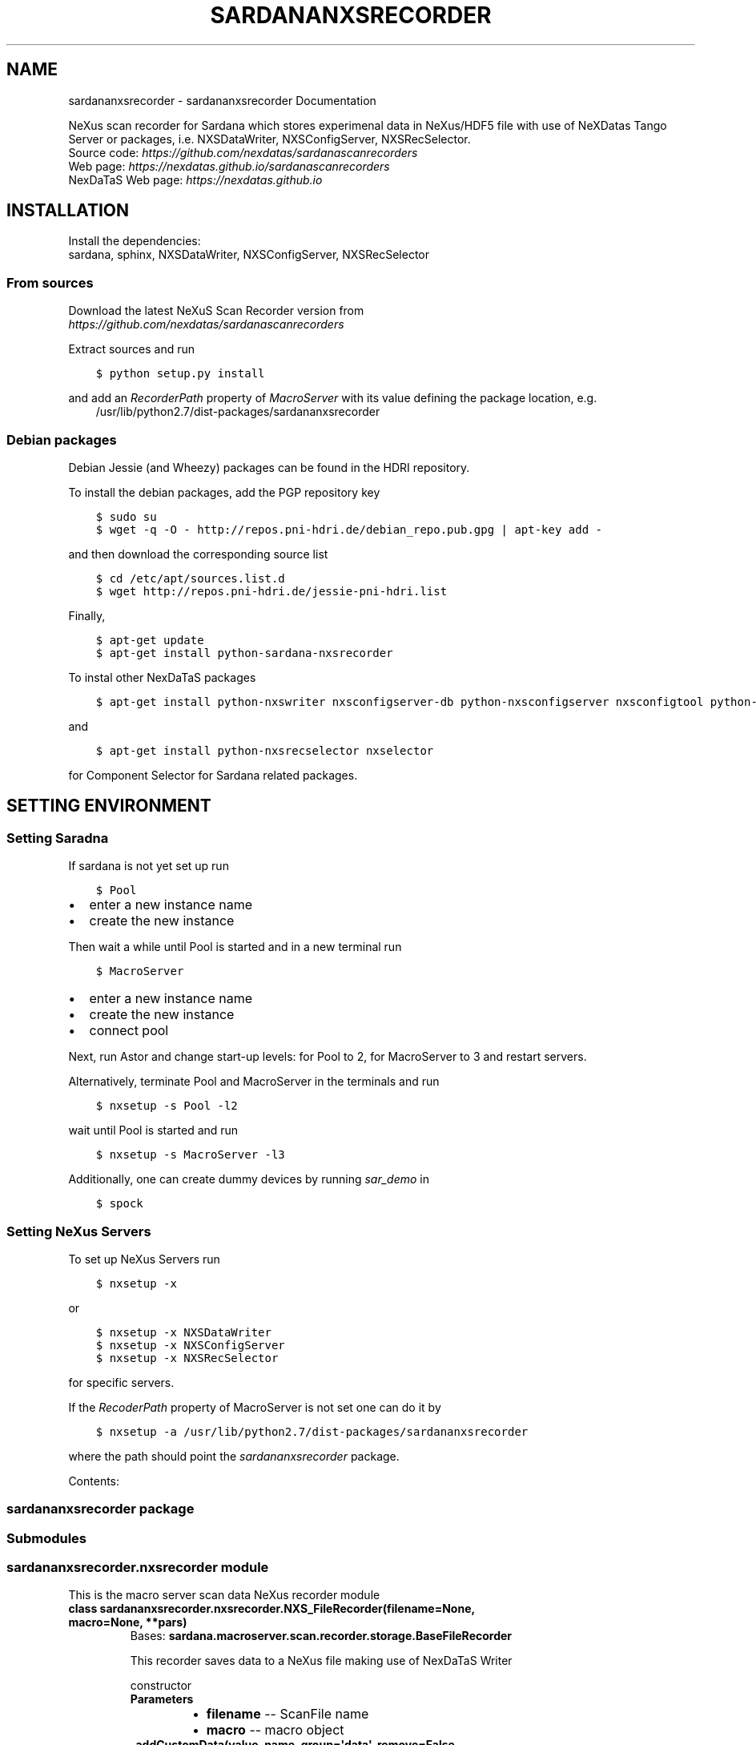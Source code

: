 .\" Man page generated from reStructuredText.
.
.TH "SARDANANXSRECORDER" "1" "July 14, 2016" "3.2" "Sardana NeXus Recorder"
.SH NAME
sardananxsrecorder \- sardananxsrecorder Documentation
.
.nr rst2man-indent-level 0
.
.de1 rstReportMargin
\\$1 \\n[an-margin]
level \\n[rst2man-indent-level]
level margin: \\n[rst2man-indent\\n[rst2man-indent-level]]
-
\\n[rst2man-indent0]
\\n[rst2man-indent1]
\\n[rst2man-indent2]
..
.de1 INDENT
.\" .rstReportMargin pre:
. RS \\$1
. nr rst2man-indent\\n[rst2man-indent-level] \\n[an-margin]
. nr rst2man-indent-level +1
.\" .rstReportMargin post:
..
.de UNINDENT
. RE
.\" indent \\n[an-margin]
.\" old: \\n[rst2man-indent\\n[rst2man-indent-level]]
.nr rst2man-indent-level -1
.\" new: \\n[rst2man-indent\\n[rst2man-indent-level]]
.in \\n[rst2man-indent\\n[rst2man-indent-level]]u
..
.sp
NeXus scan recorder for Sardana which stores experimenal data in NeXus/HDF5 file with use of
NeXDatas Tango Server or packages, i.e. NXSDataWriter, NXSConfigServer, NXSRecSelector.
.nf
Source code: \fI\%https://github.com/nexdatas/sardanascanrecorders\fP
Web page: \fI\%https://nexdatas.github.io/sardanascanrecorders\fP
NexDaTaS Web page: \fI\%https://nexdatas.github.io\fP
.fi
.sp
.SH INSTALLATION
.sp
Install the dependencies:
.nf
sardana, sphinx, NXSDataWriter, NXSConfigServer, NXSRecSelector
.fi
.sp
.SS From sources
.sp
Download the latest NeXuS Scan Recorder version from
.nf
\fI\%https://github.com/nexdatas/sardanascanrecorders\fP
.fi
.sp
.sp
Extract sources and run
.INDENT 0.0
.INDENT 3.5
.sp
.nf
.ft C
$ python setup.py install
.ft P
.fi
.UNINDENT
.UNINDENT
.sp
and add an \fIRecorderPath\fP property of \fIMacroServer\fP with its value
defining the package location, e.g.
.INDENT 0.0
.INDENT 3.5
/usr/lib/python2.7/dist\-packages/sardananxsrecorder
.UNINDENT
.UNINDENT
.SS Debian packages
.sp
Debian Jessie (and Wheezy) packages can be found in the HDRI repository.
.sp
To install the debian packages, add the PGP repository key
.INDENT 0.0
.INDENT 3.5
.sp
.nf
.ft C
$ sudo su
$ wget \-q \-O \- http://repos.pni\-hdri.de/debian_repo.pub.gpg | apt\-key add \-
.ft P
.fi
.UNINDENT
.UNINDENT
.sp
and then download the corresponding source list
.INDENT 0.0
.INDENT 3.5
.sp
.nf
.ft C
$ cd /etc/apt/sources.list.d
$ wget http://repos.pni\-hdri.de/jessie\-pni\-hdri.list
.ft P
.fi
.UNINDENT
.UNINDENT
.sp
Finally,
.INDENT 0.0
.INDENT 3.5
.sp
.nf
.ft C
$ apt\-get update
$ apt\-get install python\-sardana\-nxsrecorder
.ft P
.fi
.UNINDENT
.UNINDENT
.sp
To instal other NexDaTaS packages
.INDENT 0.0
.INDENT 3.5
.sp
.nf
.ft C
$ apt\-get install python\-nxswriter nxsconfigserver\-db python\-nxsconfigserver nxsconfigtool python\-nxstools
.ft P
.fi
.UNINDENT
.UNINDENT
.sp
and
.INDENT 0.0
.INDENT 3.5
.sp
.nf
.ft C
$ apt\-get install python\-nxsrecselector nxselector
.ft P
.fi
.UNINDENT
.UNINDENT
.sp
for Component Selector for Sardana related packages.
.SH SETTING ENVIRONMENT
.SS Setting Saradna
.sp
If sardana is not yet set up run
.INDENT 0.0
.INDENT 3.5
.sp
.nf
.ft C
$ Pool
.ft P
.fi
.UNINDENT
.UNINDENT
.INDENT 0.0
.IP \(bu 2
enter a new instance name
.IP \(bu 2
create the new instance
.UNINDENT
.sp
Then wait a while until Pool is started and in a new terminal run
.INDENT 0.0
.INDENT 3.5
.sp
.nf
.ft C
$ MacroServer
.ft P
.fi
.UNINDENT
.UNINDENT
.INDENT 0.0
.IP \(bu 2
enter a new instance name
.IP \(bu 2
create the new instance
.IP \(bu 2
connect pool
.UNINDENT
.sp
Next, run Astor and change start\-up levels: for Pool to 2,
for MacroServer to 3 and restart servers.
.sp
Alternatively, terminate Pool and MacroServer in the terminals and run
.INDENT 0.0
.INDENT 3.5
.sp
.nf
.ft C
$ nxsetup \-s Pool \-l2
.ft P
.fi
.UNINDENT
.UNINDENT
.sp
wait until Pool is started and run
.INDENT 0.0
.INDENT 3.5
.sp
.nf
.ft C
$ nxsetup \-s MacroServer \-l3
.ft P
.fi
.UNINDENT
.UNINDENT
.sp
Additionally, one can create dummy devices by running \fIsar_demo\fP in
.INDENT 0.0
.INDENT 3.5
.sp
.nf
.ft C
$ spock
.ft P
.fi
.UNINDENT
.UNINDENT
.SS Setting NeXus Servers
.sp
To set up  NeXus Servers run
.INDENT 0.0
.INDENT 3.5
.sp
.nf
.ft C
$ nxsetup \-x
.ft P
.fi
.UNINDENT
.UNINDENT
.sp
or
.INDENT 0.0
.INDENT 3.5
.sp
.nf
.ft C
$ nxsetup \-x NXSDataWriter
$ nxsetup \-x NXSConfigServer
$ nxsetup \-x NXSRecSelector
.ft P
.fi
.UNINDENT
.UNINDENT
.sp
for specific servers.
.sp
If the \fIRecoderPath\fP property of MacroServer is not set one can do it by
.INDENT 0.0
.INDENT 3.5
.sp
.nf
.ft C
$ nxsetup \-a /usr/lib/python2.7/dist\-packages/sardananxsrecorder
.ft P
.fi
.UNINDENT
.UNINDENT
.sp
where the path should point the \fIsardananxsrecorder\fP package.
.sp
Contents:
.SS sardananxsrecorder package
.SS Submodules
.SS sardananxsrecorder.nxsrecorder module
.sp
This is the macro server scan data NeXus recorder module
.INDENT 0.0
.TP
.B class sardananxsrecorder.nxsrecorder.NXS_FileRecorder(filename=None, macro=None, **pars)
Bases: \fBsardana.macroserver.scan.recorder.storage.BaseFileRecorder\fP
.sp
This recorder saves data to a NeXus file making use of NexDaTaS Writer
.sp
constructor
.INDENT 7.0
.TP
.B Parameters
.INDENT 7.0
.IP \(bu 2
\fBfilename\fP \-\- ScanFile name
.IP \(bu 2
\fBmacro\fP \-\- macro object
.UNINDENT
.UNINDENT
.INDENT 7.0
.TP
.B _addCustomData(value, name, group=\(aqdata\(aq, remove=False, **kwargs)
adds custom data to configuration variables, i.e. from macros
.INDENT 7.0
.TP
.B Parameters
.INDENT 7.0
.IP \(bu 2
\fBvalue\fP \-\- variable value
.IP \(bu 2
\fBname\fP \-\- variable name
.IP \(bu 2
\fBgroup\fP \-\- variable group inside variable dictionary
.IP \(bu 2
\fBremove\fP \-\- if True variable will be removed
.UNINDENT
.UNINDENT
.UNINDENT
.INDENT 7.0
.TP
.B _endRecordList(recordlist)
.INDENT 7.0
.TP
.B ends record process: records in FINAL mode
and closes the nexus file
.UNINDENT
.INDENT 7.0
.TP
.B Parameters
\fBrecordlist\fP \-\- sardana record list
.UNINDENT
.UNINDENT
.INDENT 7.0
.TP
.B _startRecordList(recordlist)
.INDENT 7.0
.TP
.B starts record process: creates configuration
and records in INIT mode
.UNINDENT
.INDENT 7.0
.TP
.B Parameters
\fBrecordlist\fP \-\- sardana record list
.UNINDENT
.UNINDENT
.INDENT 7.0
.TP
.B _writeRecord(record)
.INDENT 7.0
.TP
.B performs record process step: creates configuration
and records in INIT mode
.UNINDENT
.INDENT 7.0
.TP
.B Parameters
\fBrecord\fP \-\- sardana record list
.UNINDENT
.UNINDENT
.INDENT 7.0
.TP
.B formats = {\(aqnx\(aq: \(aq.nx\(aq, \(aqndf\(aq: \(aq.ndf\(aq, \(aqnxs\(aq: \(aq.nxs\(aq, \(aqh5\(aq: \(aq.h5\(aq}
recoder format
.UNINDENT
.INDENT 7.0
.TP
.B getFormat()
provides the output file format
.INDENT 7.0
.TP
.B Returns
the output file format
.UNINDENT
.UNINDENT
.INDENT 7.0
.TP
.B class numpyEncoder(skipkeys=False, ensure_ascii=True, check_circular=True, allow_nan=True, sort_keys=False, indent=None, separators=None, encoding=\(aqutf\-8\(aq, default=None)
Bases: \fBjson.encoder.JSONEncoder\fP
.sp
numpy json encoder with list
.sp
Constructor for JSONEncoder, with sensible defaults.
.sp
If skipkeys is false, then it is a TypeError to attempt
encoding of keys that are not str, int, long, float or None.  If
skipkeys is True, such items are simply skipped.
.sp
If \fIensure_ascii\fP is true (the default), all non\-ASCII
characters in the output are escaped with uXXXX sequences,
and the results are str instances consisting of ASCII
characters only.  If ensure_ascii is False, a result may be a
unicode instance.  This usually happens if the input contains
unicode strings or the \fIencoding\fP parameter is used.
.sp
If check_circular is true, then lists, dicts, and custom encoded
objects will be checked for circular references during encoding to
prevent an infinite recursion (which would cause an OverflowError).
Otherwise, no such check takes place.
.sp
If allow_nan is true, then NaN, Infinity, and \-Infinity will be
encoded as such.  This behavior is not JSON specification compliant,
but is consistent with most JavaScript based encoders and decoders.
Otherwise, it will be a ValueError to encode such floats.
.sp
If sort_keys is true, then the output of dictionaries will be
sorted by key; this is useful for regression tests to ensure
that JSON serializations can be compared on a day\-to\-day basis.
.sp
If indent is a non\-negative integer, then JSON array
elements and object members will be pretty\-printed with that
indent level.  An indent level of 0 will only insert newlines.
None is the most compact representation.  Since the default
item separator is \(aq, \(aq,  the output might include trailing
whitespace when indent is specified.  You can use
separators=(\(aq,\(aq, \(aq: \(aq) to avoid this.
.sp
If specified, separators should be a (item_separator, key_separator)
tuple.  The default is (\(aq, \(aq, \(aq: \(aq).  To get the most compact JSON
representation you should specify (\(aq,\(aq, \(aq:\(aq) to eliminate whitespace.
.sp
If specified, default is a function that gets called for objects
that can\(aqt otherwise be serialized.  It should return a JSON encodable
version of the object or raise a \fBTypeError\fP\&.
.sp
If encoding is not None, then all input strings will be
transformed into unicode using that encoding prior to JSON\-encoding.
The default is UTF\-8.
.INDENT 7.0
.TP
.B default(obj)
default encoder
.INDENT 7.0
.TP
.B Parameters
\fBobj\fP \-\- numpy array object
.UNINDENT
.UNINDENT
.UNINDENT
.UNINDENT
.SS Module contents
.sp
Sardana Scan Recorders
.INDENT 0.0
.IP \(bu 2
\fIgenindex\fP
.IP \(bu 2
\fImodindex\fP
.IP \(bu 2
\fIsearch\fP
.UNINDENT
.SH AUTHOR
Author
.SH COPYRIGHT
2012-2016 DESY, Jan Kotanski <jkotan@mail.desy.de>

GNU GENERAL PUBLIC LICENSE, version 3
.\" Generated by docutils manpage writer.
.
